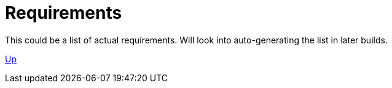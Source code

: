 = Requirements

This could be a list of actual requirements. Will look into auto-generating the list in later builds.

link:../index.html[Up]